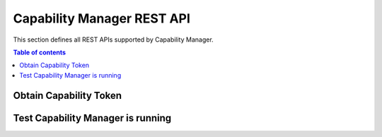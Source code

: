 Capability Manager REST API
===========================
This section defines all REST APIs supported by Capability Manager.

.. contents:: Table of contents
   :local:
   :backlinks: none
   :depth: 3


Obtain Capability Token
+++++++++++++++++++++++

.. http:post:: /

   Obtain Capability Token.

   :reqheader Content-Type: application/json

   :<json string token: subject of the resource’s request. In DCapBAC scenario, it could correspond with a token (IDM-KeyRock). For example: "753f103c-d8e5-4f4e-8720-13d5e2f55043"
   :<json string de: endpoint of the resource’s request (protocol+IP+PORT). In DCapBAC scenario, it corresponds with PEP-Proxy component. For example: "https://153.55.55.120:2354"
   :<json string ac: method of the resource’s request ("POST", "GET", "PATCH"...)
   :<json string re: path of the resource request. For example: "/ngsi-ld/v1/entities/urn:ngsi-ld:Sensor:humidity.201"

   **Example request**:

   .. tabs::

      .. code-tab:: bash
 
         $ curl --location --request POST 'https://{{CapMan-IP}}:{{CapMan-Port}}/' \
           --header 'Content-Type: application/json' \
           --data-raw '{"token": "753f103c-d8e5-4f4e-8720-13d5e2f55043", "de": "https://153.55.55.120:2354", "ac": "GET", "re": "/ngsi-ld/v1/entities/urn:ngsi-ld:Sensor:humidity.201" }'

   **Example response**:

   .. sourcecode:: json

      {
          "id": "nlqfnfa6nqrlbh9h7tigg28ga1",
          "ii": 1586166961,
          "is": "capabilitymanager@odins.es",
          "su": "Peter",
          "de": "https://153.55.55.120:2354",
          "si": "MEUCIEEGwsTKGdlEeUxZv7jsh0UdWoFLud3uqpMDvnlT+GD7AiEAmwEu0FHuG+XyRi9BEAMaVPBIqRvOJlSIBkBT3K7LHCw=",
          "ar": [
            {
              "ac": "GET",
              "re": "/ngsi-ld/v1/entities/urn:ngsi-ld:Sensor:humidity.201"
            }
          ],
          "nb": 1586167961,
          "na": 1586177961
      }
      
   :statuscode 200: no error
   :statuscode 401: Unauthorized
   :statuscode 500: Can't generate capability token

Test Capability Manager is running
++++++++++++++++++++++++++++++++++

.. http:get:: /

   Test Capability Manager is running.

   **Example request**:

   .. tabs::

      .. code-tab:: bash
 
         $ curl --location --request GET 'https://{{CapMan-IP}}:{{CapMan-Port}}/'

   **Example response**:

   :statuscode 200: Component is running.